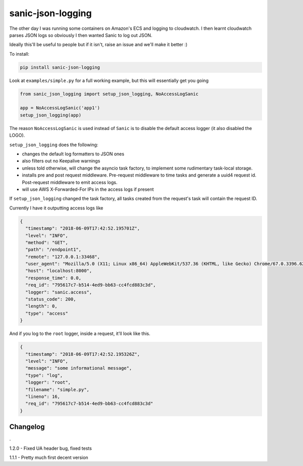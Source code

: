 ==================
sanic-json-logging
==================

.. image:: https://img.shields.io/pypi/v/sanic-json-logging.svg
        :target: https://pypi.python.org/pypi/sanic-json-logging

.. image:: https://img.shields.io/travis/terrycain/sanic-json-logging.svg
        :target: https://travis-ci.org/terrycain/sanic-json-logging

.. image:: https://codecov.io/gh/terrycain/sanic-json-logging/branch/master/graph/badge.svg
        :target: https://codecov.io/gh/terrycain/sanic-json-logging
        :alt: Code coverage

.. image:: https://pyup.io/repos/github/terrycain/sanic-json-logging/shield.svg
     :target: https://pyup.io/repos/github/terrycain/sanic-json-logging/
     :alt: Updates

The other day I was running some containers on Amazon's ECS and logging to cloudwatch. I then learnt cloudwatch parses JSON logs so
obviously I then wanted Sanic to log out JSON.

Ideally this'll be useful to people but if it isn't, raise an issue and we'll make it better :)

To install:

.. code-block:: bash

    pip install sanic-json-logging

Look at ``examples/simple.py`` for a full working example, but this will essentially get you going

.. code-block:: python

    from sanic_json_logging import setup_json_logging, NoAccessLogSanic

    app = NoAccessLogSanic('app1')
    setup_json_logging(app)

The reason ``NoAccessLogSanic`` is used instead of ``Sanic`` is to disable the default access logger (it also disabled the LOGO).

``setup_json_logging`` does the following:

- changes the default log formatters to JSON ones
- also filters out no Keepalive warnings
- unless told otherwise, will change the asyncio task factory, to implement some rudimentary task-local storage.
- installs pre and post request middleware. Pre-request middleware to time tasks and generate a uuid4 request id. Post-request middleware to emit access logs.
- will use AWS X-Forwarded-For IPs in the access logs if present

If ``setup_json_logging`` changed the task factory, all tasks created from the request's task will contain the request ID.

Currently I have it outputting access logs like

.. code-block:: json

    {
      "timestamp": "2018-06-09T17:42:52.195701Z",
      "level": "INFO",
      "method": "GET",
      "path": "/endpoint1",
      "remote": "127.0.0.1:33468",
      "user_agent": "Mozilla/5.0 (X11; Linux x86_64) AppleWebKit/537.36 (KHTML, like Gecko) Chrome/67.0.3396.62 Safari/537.36",
      "host": "localhost:8000",
      "response_time": 0.0,
      "req_id": "795617c7-b514-4ed9-bb63-cc4fcd883c3d",
      "logger": "sanic.access",
      "status_code": 200,
      "length": 0,
      "type": "access"
    }

And if you log to the ``root`` logger, inside a request, it'll look like this.

.. code-block:: json

    {
      "timestamp": "2018-06-09T17:42:52.195326Z",
      "level": "INFO",
      "message": "some informational message",
      "type": "log",
      "logger": "root",
      "filename": "simple.py",
      "lineno": 16,
      "req_id": "795617c7-b514-4ed9-bb63-cc4fcd883c3d"
    }

Changelog
---------

.

1.2.0 - Fixed UA header bug, fixed tests

1.1.1 - Pretty much first decent version
